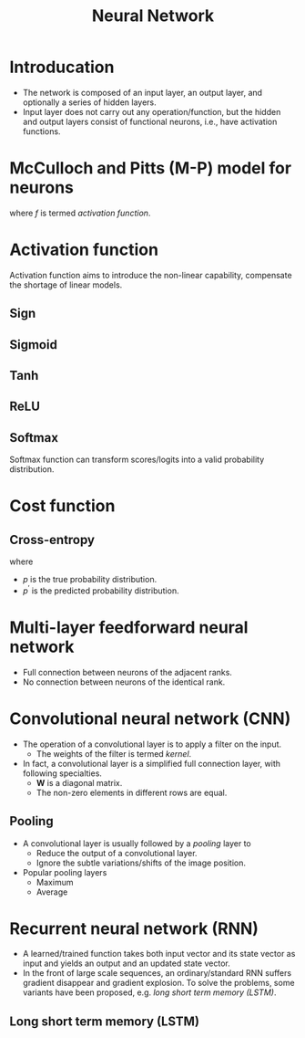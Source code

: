 #+TITLE: Neural Network

* Introducation
- The network is composed of an input layer, an output layer, and optionally a series of hidden layers.
- Input layer does not carry out any operation/function, but the hidden and output layers consist of functional neurons, i.e., have activation functions.
* McCulloch and Pitts (M-P) model for neurons
\begin{align*}
  y = f(\mathbf{W} \mathbf{x} - \theta)
\end{align*}
where \(f\) is termed /activation function/.
* Activation function
Activation function aims to introduce the non-linear capability, compensate the shortage of linear models.
** Sign
\begin{align*}
  \text{sign}(x) = \begin{cases}
    1, & x \ge 0; \\
    0, & x < 0.
  \end{cases}
\end{align*}
** Sigmoid
\begin{align*}
  \text{sigmoid}(x) = \frac{1}{1 + e^{-x}}.
\end{align*}
** Tanh
\begin{align*}
  \text{tanh}(x) = \frac{e^x - e^{-x}}{e^x + e^{-x}}.
\end{align*}
** ReLU
\begin{align*}
  \text{ReLU}(x) = \max(x, 0)
\end{align*}
** Softmax
Softmax function can transform scores/logits into a valid probability distribution.
\begin{align*}
  \text{softmax}(x_i) = \frac{e^{x_i}}{\sum_j e^{x_j}}
\end{align*}
* Cost function
** Cross-entropy
\begin{align*}
  \mathcal{H}_{p}(p^{\prime}) = \sum_{i}p_{i}\log\frac{1}{p^{\prime}_i}
\end{align*}
where
- \(p\) is the true probability distribution.
- \(p^\prime\) is the predicted probability distribution.
* Multi-layer feedforward neural network
- Full connection between neurons of the adjacent ranks.
- No connection between neurons of the identical rank.
* Convolutional neural network (CNN)
- The operation of a convolutional layer is to apply a filter on the input.
  + The weights of the filter is termed /kernel/.
- In fact, a convolutional layer is a simplified full connection layer, with following specialties.
  + $\mathbf{W}$ is a diagonal matrix.
  + The non-zero elements in different rows are equal.
** Pooling
- A convolutional layer is usually followed by a /pooling/ layer to
  + Reduce the output of a convolutional layer.
  + Ignore the subtle variations/shifts of the image position.
- Popular pooling layers
  + Maximum
  + Average
* Recurrent neural network (RNN)
- A learned/trained function takes both input vector and its state vector as input and yields an output and an updated state vector.
- In the front of large scale sequences, an ordinary/standard RNN suffers gradient disappear and gradient explosion. To solve the problems, some variants have been proposed, e.g. /long short term memory (LSTM)/.
** Long short term memory (LSTM)

